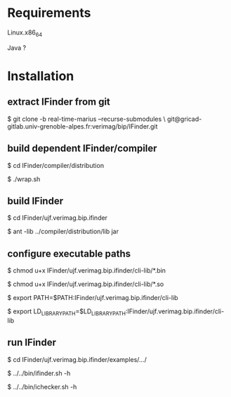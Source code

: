 
* Requirements

  Linux.x86_64 

  Java ?


* Installation
  
** extract IFinder from git

   $ git clone -b real-time-marius --recurse-submodules \
       git@gricad-gitlab.univ-grenoble-alpes.fr:verimag/bip/IFinder.git

** build dependent IFinder/compiler

   $ cd IFinder/compiler/distribution

   $ ./wrap.sh

** build IFinder 

   $ cd IFinder/ujf.verimag.bip.ifinder 

   $ ant -lib ../compiler/distribution/lib jar

** configure executable paths

   $ chmod u+x IFinder/ujf.verimag.bip.ifinder/cli-lib/*.bin 

   $ chmod u+x IFinder/ujf.verimag.bip.ifinder/cli-lib/*.so

   $ export PATH=$PATH:IFinder/ujf.verimag.bip.ifinder/cli-lib

   $ export LD_LIBRARY_PATH=$LD_LIBRARY_PATH:IFinder/ujf.verimag.bip.ifinder/cli-lib

** run IFinder
    
   $ cd IFinder/ujf.verimag.bip.ifinder/examples/.../

   $ ../../bin/ifinder.sh -h

   $ ../../bin/ichecker.sh -h   
